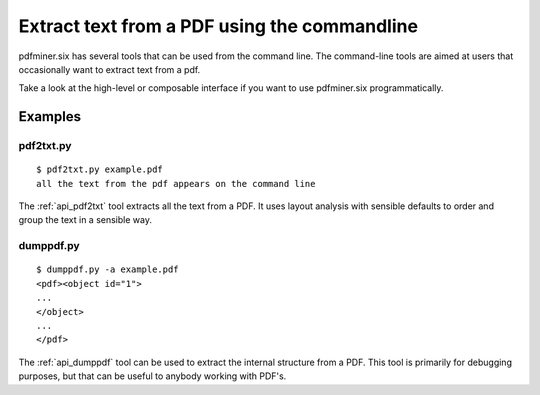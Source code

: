 .. _tutorial_commandline:

Extract text from a PDF using the commandline
*********************************************

pdfminer.six has several tools that can be used from the command line. The
command-line tools are aimed at users that occasionally want to extract text
from a pdf.

Take a look at the high-level or composable interface if you want to use
pdfminer.six programmatically.

Examples
========

pdf2txt.py
----------

::

    $ pdf2txt.py example.pdf
    all the text from the pdf appears on the command line

The :ref:`api_pdf2txt` tool extracts all the text from a PDF. It uses layout
analysis with sensible defaults to order and group the text in a sensible way.

dumppdf.py
----------

::

    $ dumppdf.py -a example.pdf
    <pdf><object id="1">
    ...
    </object>
    ...
    </pdf>

The :ref:`api_dumppdf` tool can be used to extract the internal structure from a
PDF. This tool is primarily for debugging purposes, but that can be useful to
anybody working with PDF's.
